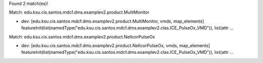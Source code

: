 Found 2 match(es)!

Match: edu.ksu.cis.santos.mdcf.dms.examplev2.product.MultiMonitor

* dev: [edu.ksu.cis.santos.mdcf.dms.examplev2.product.MultiMonitor, vmds, map_elements]
  featureInit(list(namedType("edu.ksu.cis.santos.mdcf.dms.examplev2.clas.ICE_PulseOx_VMD")), list(attr ...

Match: edu.ksu.cis.santos.mdcf.dms.examplev2.product.NellcorPulseOx

* dev: [edu.ksu.cis.santos.mdcf.dms.examplev2.product.NellcorPulseOx, vmds, map_elements]
  featureInit(list(namedType("edu.ksu.cis.santos.mdcf.dms.examplev2.clas.ICE_PulseOx_VMD")), list(attr ...

